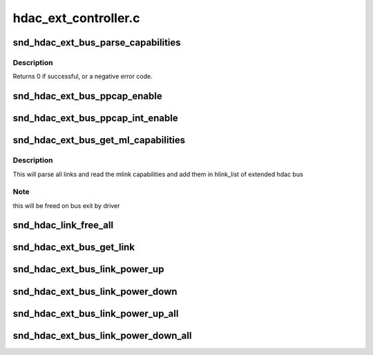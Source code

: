 .. -*- coding: utf-8; mode: rst -*-

=====================
hdac_ext_controller.c
=====================


.. _`snd_hdac_ext_bus_parse_capabilities`:

snd_hdac_ext_bus_parse_capabilities
===================================

.. c:function:: int snd_hdac_ext_bus_parse_capabilities (struct hdac_ext_bus *ebus)

    parse capablity structure

    :param struct hdac_ext_bus \*ebus:
        the pointer to extended bus object



.. _`snd_hdac_ext_bus_parse_capabilities.description`:

Description
-----------

Returns 0 if successful, or a negative error code.



.. _`snd_hdac_ext_bus_ppcap_enable`:

snd_hdac_ext_bus_ppcap_enable
=============================

.. c:function:: void snd_hdac_ext_bus_ppcap_enable (struct hdac_ext_bus *ebus, bool enable)

    enable/disable processing pipe capability

    :param struct hdac_ext_bus \*ebus:
        HD-audio extended core bus

    :param bool enable:
        flag to turn on/off the capability



.. _`snd_hdac_ext_bus_ppcap_int_enable`:

snd_hdac_ext_bus_ppcap_int_enable
=================================

.. c:function:: void snd_hdac_ext_bus_ppcap_int_enable (struct hdac_ext_bus *ebus, bool enable)

    ppcap interrupt enable/disable

    :param struct hdac_ext_bus \*ebus:
        HD-audio extended core bus

    :param bool enable:
        flag to enable/disable interrupt



.. _`snd_hdac_ext_bus_get_ml_capabilities`:

snd_hdac_ext_bus_get_ml_capabilities
====================================

.. c:function:: int snd_hdac_ext_bus_get_ml_capabilities (struct hdac_ext_bus *ebus)

    get multilink capability

    :param struct hdac_ext_bus \*ebus:
        HD-audio extended core bus



.. _`snd_hdac_ext_bus_get_ml_capabilities.description`:

Description
-----------

This will parse all links and read the mlink capabilities and add them
in hlink_list of extended hdac bus



.. _`snd_hdac_ext_bus_get_ml_capabilities.note`:

Note
----

this will be freed on bus exit by driver



.. _`snd_hdac_link_free_all`:

snd_hdac_link_free_all
======================

.. c:function:: void snd_hdac_link_free_all (struct hdac_ext_bus *ebus)

    free hdac extended link objects

    :param struct hdac_ext_bus \*ebus:
        HD-audio ext core bus



.. _`snd_hdac_ext_bus_get_link`:

snd_hdac_ext_bus_get_link
=========================

.. c:function:: struct hdac_ext_link *snd_hdac_ext_bus_get_link (struct hdac_ext_bus *ebus, const char *codec_name)

    get link based on codec name

    :param struct hdac_ext_bus \*ebus:
        HD-audio extended core bus

    :param const char \*codec_name:
        codec name



.. _`snd_hdac_ext_bus_link_power_up`:

snd_hdac_ext_bus_link_power_up
==============================

.. c:function:: int snd_hdac_ext_bus_link_power_up (struct hdac_ext_link *link)

    power up hda link

    :param struct hdac_ext_link \*link:
        HD-audio extended link



.. _`snd_hdac_ext_bus_link_power_down`:

snd_hdac_ext_bus_link_power_down
================================

.. c:function:: int snd_hdac_ext_bus_link_power_down (struct hdac_ext_link *link)

    power down hda link

    :param struct hdac_ext_link \*link:
        HD-audio extended link



.. _`snd_hdac_ext_bus_link_power_up_all`:

snd_hdac_ext_bus_link_power_up_all
==================================

.. c:function:: int snd_hdac_ext_bus_link_power_up_all (struct hdac_ext_bus *ebus)

    power up all hda link

    :param struct hdac_ext_bus \*ebus:
        HD-audio extended bus



.. _`snd_hdac_ext_bus_link_power_down_all`:

snd_hdac_ext_bus_link_power_down_all
====================================

.. c:function:: int snd_hdac_ext_bus_link_power_down_all (struct hdac_ext_bus *ebus)

    power down all hda link

    :param struct hdac_ext_bus \*ebus:
        HD-audio extended bus

